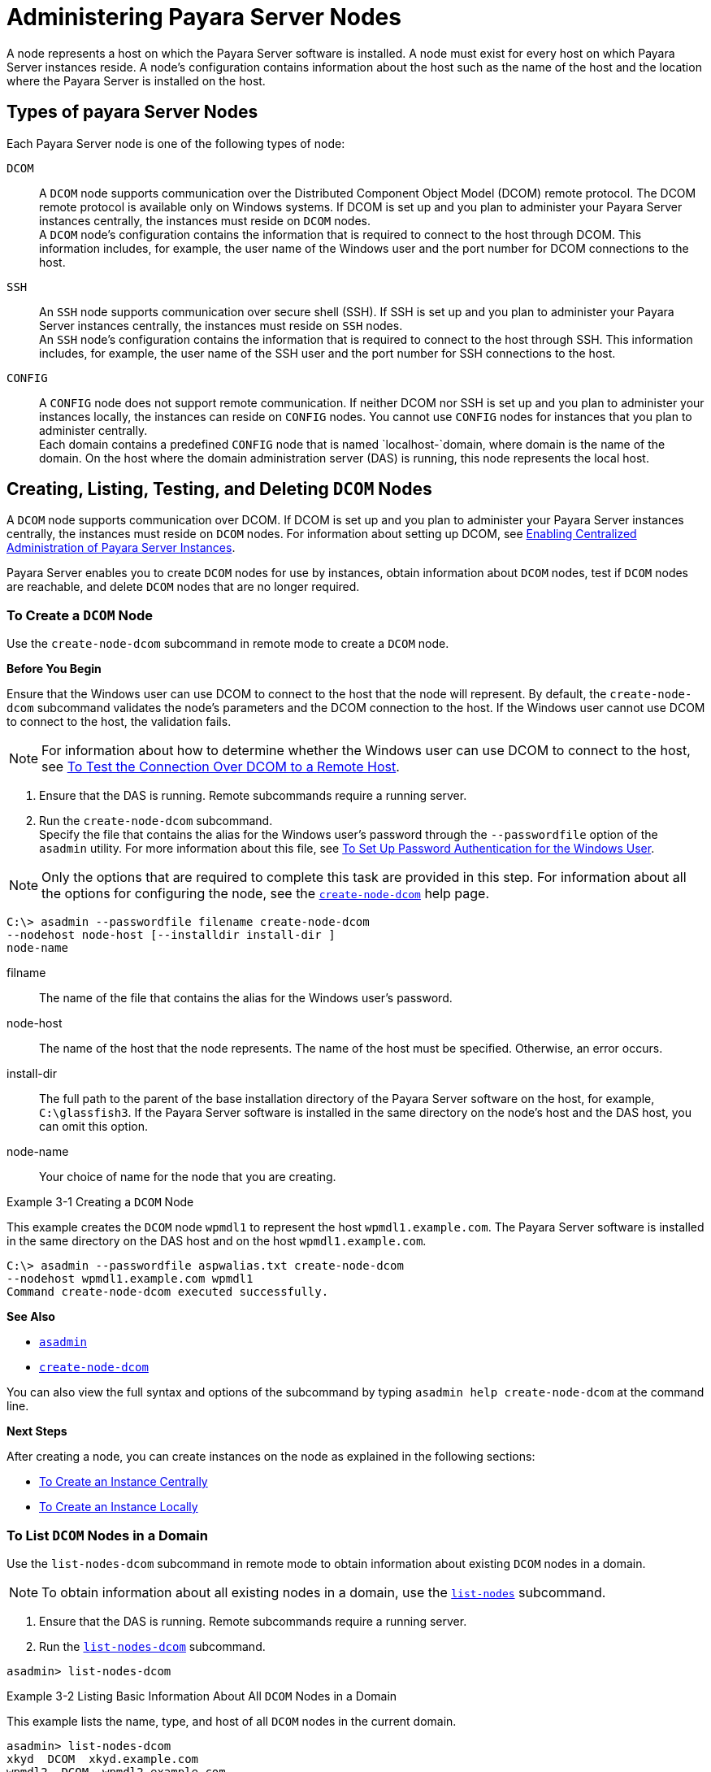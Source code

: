 [[administering-payara-server-nodes]]
= Administering Payara Server Nodes

A node represents a host on which the Payara Server software is installed. A node must exist for every host on which Payara Server instances reside.
A node's configuration contains information about the host such as the name of the host and the location where the Payara Server is installed on the host.

[[types-of-payara-server-nodes]]
== Types of payara Server Nodes

Each Payara Server node is one of the following types of node:

`DCOM`::
  A `DCOM` node supports communication over the Distributed Component
  Object Model (DCOM) remote protocol. The DCOM remote protocol is
  available only on Windows systems. If DCOM is set up and you plan to
  administer your Payara Server instances centrally, the instances
  must reside on `DCOM` nodes. +
  A `DCOM` node's configuration contains the information that is
  required to connect to the host through DCOM. This information
  includes, for example, the user name of the Windows user and the port
  number for DCOM connections to the host.
`SSH`::
  An `SSH` node supports communication over secure shell (SSH). If SSH
  is set up and you plan to administer your Payara Server instances
  centrally, the instances must reside on `SSH` nodes. +
  An `SSH` node's configuration contains the information that is
  required to connect to the host through SSH. This information
  includes, for example, the user name of the SSH user and the port
  number for SSH connections to the host.
`CONFIG`::
  A `CONFIG` node does not support remote communication. If neither DCOM
  nor SSH is set up and you plan to administer your instances locally,
  the instances can reside on `CONFIG` nodes. You cannot use `CONFIG`
  nodes for instances that you plan to administer centrally. +
  Each domain contains a predefined `CONFIG` node that is named
  `localhost-`domain, where domain is the name of the domain. On the
  host where the domain administration server (DAS) is running, this
  node represents the local host.

[[creating-listing-testing-and-deleting-dcom-nodes]]
== Creating, Listing, Testing, and Deleting `DCOM` Nodes

A `DCOM` node supports communication over DCOM. If DCOM is set up and you plan to administer your Payara Server instances centrally, the instances must reside on `DCOM` nodes.
For information about setting up DCOM, see xref:ssh-setup.adoc#enabling-centralized-administration-of-payara-server-instances[Enabling Centralized Administration of Payara Server Instances].

Payara Server enables you to create `DCOM` nodes for use by instances, obtain information about `DCOM` nodes, test if `DCOM` nodes are reachable, and delete `DCOM` nodes that are no longer required.

[[to-create-a-dcom-node]]
=== To Create a `DCOM` Node

Use the `create-node-dcom` subcommand in remote mode to create a `DCOM` node.

*Before You Begin*

Ensure that the Windows user can use DCOM to connect to the host that the node will represent. By default, the `create-node-dcom` subcommand validates the node's parameters and the DCOM connection to the host.
If the Windows user cannot use DCOM to connect to the host, the validation fails.

NOTE: For information about how to determine whether the Windows user can use DCOM to connect to the host, see xref:ssh-setup.adoc#to-test-the-connection-over-dcom-to-a-remote-host[To Test the Connection Over DCOM to a Remote Host].

. Ensure that the DAS is running. Remote subcommands require a running server.
. Run the `create-node-dcom` subcommand. +
Specify the file that contains the alias for the Windows user's password through the `--passwordfile` option of the `asadmin` utility. For more information about this file, see xref:ssh-setup.adoc#to-set-up-password-authentication-for-the-windows-user[To Set Up Password Authentication for the Windows User]. +

NOTE: Only the options that are required to complete this task are provided in this step. For information about all the options for configuring the node, see the xref:docs:reference-manual:create-node-dcom.adoc[`create-node-dcom`] help page.

[source,shell]
----
C:\> asadmin --passwordfile filename create-node-dcom
--nodehost node-host [--installdir install-dir ]
node-name
----
filname::
  The name of the file that contains the alias for the Windows user's password.
node-host::
  The name of the host that the node represents. The name of the host must be specified. Otherwise, an error occurs.
install-dir::
  The full path to the parent of the base installation directory of the Payara Server software on the host, for example, `C:\glassfish3`.
  If the Payara Server software is installed in the same directory on the node's host and the DAS host, you can omit this option.
node-name::
  Your choice of name for the node that you are creating.

[[example-3-1]]
.Example 3-1 Creating a `DCOM` Node

This example creates the `DCOM` node `wpmdl1` to represent the host `wpmdl1.example.com`. The Payara Server software is installed in the same directory on the DAS host and on the host `wpmdl1.example.com`.

[source,shell]
----
C:\> asadmin --passwordfile aspwalias.txt create-node-dcom
--nodehost wpmdl1.example.com wpmdl1
Command create-node-dcom executed successfully.
----

**See Also**

* xref:docs:reference-manual:asadmin.adoc[`asadmin`]
* xref:docs:reference-manual:create-node-dcom.adoc[`create-node-dcom`]

You can also view the full syntax and options of the subcommand by typing `asadmin help create-node-dcom` at the command line.

*Next Steps*

After creating a node, you can create instances on the node as explained in the following sections:

* xref:instances.adoc#to-create-an-instance-centrally[To Create an Instance Centrally]
* xref:instances.adoc#to-create-an-instance-locally[To Create an Instance Locally]

[[to-list-dcom-nodes-in-a-domain]]
=== To List `DCOM` Nodes in a Domain

Use the `list-nodes-dcom` subcommand in remote mode to obtain information about existing `DCOM` nodes in a domain.

NOTE: To obtain information about all existing nodes in a domain, use the xref:docs:reference-manual:list-nodes.adoc[`list-nodes`] subcommand.

. Ensure that the DAS is running. Remote subcommands require a running server.
. Run the xref:docs:reference-manual:list-nodes-dcom.adoc#list-nodes-dcom[`list-nodes-dcom`] subcommand. +
[source,shell]
----
asadmin> list-nodes-dcom
----

[[example-3-2]]
.Example 3-2 Listing Basic Information About All `DCOM` Nodes in a Domain

This example lists the name, type, and host of all `DCOM` nodes in the current domain.

[source,shell]
----
asadmin> list-nodes-dcom
xkyd  DCOM  xkyd.example.com
wpmdl2  DCOM  wpmdl2.example.com
wpmdl1  DCOM  wpmdl1.example.com
Command list-nodes-dcom executed successfully.
----

[[example-3-3]]
.Example 3-3 Listing Detailed Information About All `DCOM` Nodes in a Domain

This example lists detailed information about all `DCOM` nodes in the current domain.

[source,shell]
----
asadmin> list-nodes-dcom --long=true
NODE NAME    TYPE   NODE HOST            INSTALL DIRECTORY   REFERENCED BY
xkyd         DCOM   xkyd.example.com     C:\glassfish3
wpmdl2       DCOM   wpmdl2.example.com   C:\glassfish3       wdi2
wpmdl1       DCOM   wpmdl1.example.com   C:\glassfish3       wdi1
Command list-nodes-dcom executed successfully.
----

*See Also*

* xref:docs:reference-manual:list-nodes.adoc[`list-nodes`]
* xref:docs:reference-manual:list-nodes-dcom.adoc[`list-nodes-dcom`]

You can also view the full syntax and options of the subcommands by typing the following commands at the command line:

* `asadmin help list-nodes`
* `asadmin help list-nodes-dcom`

[[to-test-if-a-dcom-node-is-reachable]]
=== To Test if a `DCOM` Node is Reachable

Use the `ping-node-dcom` subcommand in remote mode to test if a `DCOM` node is reachable.

*Before You Begin*

Ensure that DCOM is configured on the host where the DAS is running and on the host that the node represents.

. Ensure that the DAS is running. Remote subcommands require a running server.
. Run the `ping-node-dcom` subcommand.

NOTE: Only the options that are required to complete this task are provided in
this step. For information about all the options for testing the node, see the xref:docs:reference-manual:ping-node-dcom.adoc[`ping-node-dcom`] help page.

[source,shell]
----
asadmin> ping-node-dcom node-name
----
node-name::
  The name of the node to test.

[[example-3-4]]
.Example 3-4 Testing if a `DCOM` Node Is Reachable

This example tests if the `DCOM` node `wpmdl2` is reachable.

[source,shell]
----
asadmin> ping-node-dcom wpmdl2
Successfully made DCOM connection to node wpmdl2 (wpmdl2.example.com)
Command ping-node-dcom executed successfully.
----

*See Also*

xref:docs:reference-manual:ping-node-dcom.adoc[`ping-node-dcom`]

You can also view the full syntax and options of the subcommand by typing `asadmin help ping-node-dcom` at the command line.

[[to-delete-a-dcom-node]]
=== To Delete a `DCOM` Node

Use the `delete-node-dcom` subcommand in remote mode to delete a `DCOM` node.

Deleting a node removes the node from the configuration of the DAS. The node's directories and files are deleted when the last Payara Server instance that resides on the node is deleted.

*Before You Begin*

Ensure that no Payara Server instances reside on the node that you are deleting. For information about how to delete an instance, see the following sections.

* xref:instances.adoc#to-delete-an-instance-centrally[To Delete an Instance Centrally]
* xref:instances.adoc#to-delete-an-instance-locally[To Delete an Instance Locally]

. Ensure that the DAS is running. Remote subcommands require a running server.
. Confirm that no instances reside on the node that you are deleting.
+
[source,shell]
----
asadmin> list-nodes-dcom --long=true
----
.  Run the xref:docs:reference-manual:delete-node-dcom.adoc[`delete-node-dcom`] subcommand.
+
[source,shell]
----
asadmin> delete-node-dcom node-name
----
node-name::
  The name of the node that you are deleting.

[[example-3-5]]
.Example 3-5 Deleting a `DCOM` Node

This example confirms that no instances reside on the `DCOM` node `xkyd` and deletes the node `xkyd`.

[source,shell]
----
asadmin> list-nodes-dcom --long=true
NODE NAME    TYPE   NODE HOST            INSTALL DIRECTORY   REFERENCED BY
xkyd         DCOM   xkyd.example.com     C:\glassfish3
wpmdl2       DCOM   wpmdl2.example.com   C:\glassfish3       wdi2
wpmdl1       DCOM   wpmdl1.example.com   C:\glassfish3       wdi1
Command list-nodes-dcom executed successfully.
asadmin> delete-node-dcom xkyd
Command delete-node-dcom executed successfully.
----

*See also*

* xref:instances.adoc#to-delete-an-instance-centrally[To Delete an Instance Centrally]
* xref:instances.adoc#to-delete-an-instance-locally[To Delete an Instance Locally]
* xref:docs:reference-manual:delete-node-dcom.adoc[`delete-node-dcom`]
* xref:docs:reference-manual:list-nodes-dcom.adoc[`list-nodes-dcom`]

You can also view the full syntax and options of the subcommands by typing the following commands at the command line:

* `asadmin help delete-node-dcom`
* `asadmin help list-nodes-dcom`

[[creating-listing-testing-and-deleting-ssh-nodes]]
== Creating, Listing, Testing, and Deleting `SSH` Nodes

An `SSH` node supports communication over SSH. If SSH is set up and you plan to administer your Payara Server instances centrally, the
instances must reside on `SSH` nodes. For information about setting up SSH, see xref:ssh-setup.adoc#enabling-centralized-administration-of-payara-server-instances[Enabling Centralized Administration of Payara Server Instances].

NOTE: Windows systems also support communications over DCOM as an alternative to SSH.

Payara Server enables you to create `SSH` nodes for use by instances, obtain information about `SSH` nodes, test if `SSH` nodes are reachable, and delete `SSH` nodes that are no longer required.

[[to-create-an-ssh-node]]
=== To Create an `SSH` Node

Use the `create-node-ssh` subcommand in remote mode to create an `SSH` node.

*Before You Begin*

Ensure that the SSH user can use SSH to log in to the host that the node will represent. By default, the `create-node-ssh` subcommand validates the node's parameters and the SSH connection to the host.
If the SSH user cannot use SSH to log in to the host, the validation fails.

. Ensure that the DAS is running. Remote subcommands require a running server.
. Run the `create-node-ssh` subcommand.
+
NOTE: Only the options that are required to complete this task are provided in this step. For information about all the options for configuring the node, see the xref:docs:reference-manual:create-node-ssh.adoc[`create-node-ssh`] help page. +
If you are using password authentication for the SSH user, you must specify a password file through the `--passwordfile` option of the
xref:docs:reference-manual:asadmin.adoc[`asadmin`] utility. For more information about SSH user authentication, see link:ssh-setup.adoc#setting-up-ssh-user-authentication[Setting Up SSH User Authentication].

[source,shell]
----
asadmin> create-node-ssh --nodehost node-host [--installdir install-dir ]
node-name
----
node-host::
  The name of the host that the node represents. The name of the host must be specified. Otherwise, an error occurs.
install-dir::
  The full path to the parent of the base installation directory of the Payara Server software on the host, for example,
  `/export/glassfish3/`. If the Payara Server software is installed in the same directory on the node's host and the DAS host, you can omit this option.
node-name::
  Your choice of name for the node that you are creating.

[[example-3-6]]
.Example 3-6 Creating an `SSH` Node

This example creates the `SSH` node `sj01` to represent the host `sj01.example.com`. The Payara Server software is installed in the same directory on the DAS host and on the host `sj01.example.com`.

[source,shell]
----
asadmin> create-node-ssh --nodehost sj01.example.com sj01
Command create-node-ssh executed successfully.
----

Troubleshooting

The `create-node-ssh` subcommand might fail to create the node and report the error `Illegal sftp packet len`. If this error occurs, ensure
that no the startup file on the remote host displays text for noninteractive shells. Examples of startup files are `.bashrc`, `.cshrc`, `.login`, and `.profile`.

The SSH session interprets any text message that is displayed during login as a file-transfer protocol packet. Therefore, any statement in a
startup file that displays text messages corrupts the SSH session, causing this error.

*See also*

xref:docs:reference-manual:create-node-ssh.adoc[`create-node-ssh`]

You can also view the full syntax and options of the subcommand by typing `asadmin help create-node-ssh` at the command line.

*Next Steps*

After creating a node, you can create instances on the node as explained in the following sections:

* xref:instances.adoc#to-create-an-instance-centrally[To Create an Instance Centrally]
* xref:instances.adoc#to-create-an-instance-locally[To Create an Instance Locally]

[[to-list-ssh-nodes-in-a-domain]]
=== To List `SSH` Nodes in a Domain

Use the `list-nodes-ssh` subcommand in remote mode to obtain information about existing `SSH` nodes in a domain.

NOTE: To obtain information about all existing nodes in a domain, use the xref:docs:reference-manual:list-nodes.adoc[`list-nodes`] subcommand.

. Ensure that the DAS is running. Remote subcommands require a running server.
. Run the xref:docs:reference-manual:list-nodes-ssh.adoc[`list-nodes-ssh`] subcommand.
+
[source,shell]
----
asadmin> list-nodes-ssh
----

[[example-3-7]]
.Example 3-7 Listing Basic Information About All `SSH` Nodes in a Domain

This example lists the name, type, and host of all `SSH` nodes in the current domain.

[source,shell]
----
asadmin> list-nodes-ssh
sj01  SSH  sj01.example.com
sj02  SSH  sj02.example.com
Command list-nodes-ssh executed successfully.
----

[[example-3-8]]
.Example 3-8 Listing Detailed Information About All `SSH` Nodes in a Domain

This example lists detailed information about all `SSH` nodes in the current domain.

[source,shell]
----
asadmin> list-nodes-ssh --long=true
NODE NAME   TYPE   NODE HOST          INSTALL DIRECTORY    REFERENCED BY
sj01        SSH    sj01.example.com   /export/glassfish3   pmd-i1
sj02        SSH    sj02.example.com   /export/glassfish3   pmd-i2
Command list-nodes-ssh executed successfully.
----

*See also*

* xref:docs:reference-manual:list-nodes.adoc[`list-nodes`]
* xref:docs:reference-manual:list-nodes-ssh.adoc[`list-nodes-ssh`]

You can also view the full syntax and options of the subcommands by typing the following commands at the command line:

* `asadmin help list-nodes`
* `asadmin help list-nodes-ssh`

[[to-test-if-an-ssh-node-is-reachable]]
=== To Test if an `SSH` Node is Reachable

Use the `ping-node-ssh` subcommand in remote mode to test if an `SSH` node is reachable.

*Before You Begin*

Ensure that SSH is configured on the host where the DAS is running and on the host that the node represents.

. Ensure that the DAS is running. Remote subcommands require a running server.
. Run the `ping-node-ssh` subcommand.
+
NOTE: Only the options that are required to complete this task are provided in
this step. For information about all the options for testing the node, see the xref:docs:reference-manual:ping-node-ssh.adoc[`ping-node-ssh`] help page.

[source,shell]
----
asadmin> ping-node-ssh node-name
----
node-name::
  The name of the node to test.

[[example-3-9]]
.Example 3-9 Testing if an `SSH` Node Is Reachable

This example tests if the `SSH` node `sj01` is reachable.

[source,shell]
----
asadmin> ping-node-ssh sj01
Successfully made SSH connection to node sj01 (sj01.example.com)
Command ping-node-ssh executed successfully.
----

*See also*

xref:docs:reference-manual:ping-node-ssh.adoc[`ping-node-ssh`]

You can also view the full syntax and options of the subcommand by typing `asadmin help ping-node-ssh` at the command line.

[[to-delete-an-ssh-node]]
=== To Delete an `SSH` Node

Use the `delete-node-ssh` subcommand in remote mode to delete an `SSH` node.

Deleting a node removes the node from the configuration of the DAS. The node's directories and files are deleted when the last Payara Server instance that resides on the node is deleted.

*Before You Begin*

Ensure that no Payara Server instances reside on the node that you are deleting. For information about how to delete an instance, see the following sections.

* xref:instances.adoc#to-delete-an-instance-centrally[To Delete an Instance Centrally]
* xref:instances.adoc#to-delete-an-instance-locally[To Delete an Instance Locally]

. Ensure that the DAS is running. Remote subcommands require a running server.
. Confirm that no instances reside on the node that you are deleting.
+
[source,shell]
----
asadmin> list-nodes-ssh --long=true
----
. Run the xref:reference-manual:delete-node-ssh.adoc[`delete-node-ssh`] subcommand.
+
[source,shell]
----
asadmin> delete-node-ssh node-name
----
node-name::
  The name of the node that you are deleting.

[[example-3-10]]
.Example 3-10 Deleting an `SSH` Node

This example confirms that no instances reside on the `SSH` node `sj01` and deletes the node `sj01`.

[source,shell]
----
asadmin> list-nodes-ssh --long=true
NODE NAME   TYPE   NODE HOST          INSTALL DIRECTORY    REFERENCED BY
sj01        SSH    sj01.example.com   /export/glassfish3
sj02        SSH    sj02.example.com   /export/glassfish3   pmd-i2
Command list-nodes-ssh executed successfully.
asadmin> delete-node-ssh sj01
Command delete-node-ssh executed successfully.
----

*See also*

* xref:instances.adoc#to-delete-an-instance-centrally[To Delete an Instance Centrally]
* xref:instances.adoc#to-delete-an-instance-locally[To Delete an Instance Locally]
* xref:docs:reference-manual:delete-node-ssh.adoc[`delete-node-ssh`]
* xref:docs:reference-manual:list-nodes-ssh.adoc[`list-nodes-ssh`]

You can also view the full syntax and options of the subcommands by typing the following commands at the command line:

* `asadmin help delete-node-ssh`
* `asadmin help list-nodes-ssh`

[[creating-listing-and-deleting-config-nodes]]
== Creating, Listing, and Deleting `CONFIG` Nodes

A `CONFIG` node does not support remote communication. If neither DCOM nor SSH is set up and you plan to administer your instances locally, the
instances can reside on `CONFIG` nodes. You cannot use `CONFIG` nodes for instances that you plan to administer centrally.

Payara Server enables you to create `CONFIG` nodes for use by instances, obtain information about `CONFIG` nodes, and delete `CONFIG`
nodes that are no longer required.

[[to-create-a-config-node]]
=== To Create a `CONFIG` Node

Use the `create-node-config` command in remote mode to create a `CONFIG` node.

NOTE: If you create an instance locally on a host for which no nodes are defined, you can create the instance without creating a node beforehand.
In this situation, Payara Server creates a `CONFIG` node for you. The name of the node is the unqualified name of the host.
For more information, see xref:instances.adoc#to-create-an-instance-locally[To Create an Instance Locally].

. Ensure that the DAS is running. Remote subcommands require a running server.
. Run the `create-node-config` subcommand.

NOTE: Only the options that are required to complete this task are provided in this step. For information about all the options for configuring the node, see the xref:docs:reference-manual:create-node-config.adoc[`create-node-config`] help page.

[source,shell]
----
asadmin> create-node-config [--nodehost node-host] [--installdir install-dir ]
node-name
----
node-host::
  The name of the host that the node represents. You may omit this option. The name of the host can be determined when instances that reside on the node are created.
install-dir::
  The full path to the parent of the base installation directory of the Payara Server software on the host, for example, `/export/glassfish3/`. You may omit this option.
  The installation directory can be determined when instances that reside on the node are created.
node-name::
  Your choice of name for the node that you are creating.

[[example-3-11]]
.Example 3-11 Creating a `CONFIG` Node

This example creates the `CONFIG` node `cfg01`. The host that the node represents and the installation directory of the Payara Server
software on the host are to be determined when instances are added to the node.

[source,shell]
----
asadmin> create-node-config cfg01
Command create-node-config executed successfully.
----

*See also*

xref:docs:reference-manual:create-node-config.adoc[`create-node-config`]

You can also view the full syntax and options of the subcommand by typing `asadmin help create-node-config` at the command line.

*Next Steps*

After creating a node, you can create instances on the node as explained in xref:instances.adoc#to-create-an-instance-locally[To Create an Instance Locally].

[[to-list-config-nodes-in-a-domain]]
=== To List `CONFIG` Nodes in a Domain

Use the `list-nodes-config` subcommand in remote mode to obtain information about existing `CONFIG` nodes in a domain.

NOTE: To obtain information about all existing nodes in a domain, use the xref:docs:reference-manual:list-nodes.adoc[`list-nodes`] subcommand.

. Ensure that the DAS is running. Remote subcommands require a running server.
. Run the xref:docs:reference-manual:list-nodes-config.adoc[`list-nodes-config`] subcommand.
+
[source,shell]
----
asadmin> list-nodes-config
----

[[example-3-12]]
.Example 3-12 Listing Basic Information About All `CONFIG` Nodes in a Domain

This example lists the name, type, and host of all `CONFIG` nodes in the current domain.

[source,shell]
----
asadmin> list-nodes-config
localhost-domain1  CONFIG  localhost
cfg01  CONFIG  cfg01.example.com
cfg02  CONFIG  cfg02.example.com
Command list-nodes-config executed successfully.
----

[[example-3-13]]
.Example 3-13 Listing Detailed Information About All `CONFIG` Nodes in a Domain

This example lists detailed information about all `CONFIG` nodes in the current domain.

[source,shell]
----
asadmin> list-nodes-config --long=true
NODE NAME           TYPE     NODE HOST            INSTALL DIRECTORY    REFERENCED BY
localhost-domain1   CONFIG   localhost            /export/glassfish3
cfg01               CONFIG   cfg01.example.com    /export/glassfish3   yml-i1
cfg02               CONFIG   cfg02.example.com    /export/glassfish3   yml-i2
Command list-nodes-config executed successfully.
----

*See also*

* xref:docs:reference-manual:list-nodes.adoc[`list-nodes`]
* xref:docs:reference-manual:list-nodes-config.adoc[`list-nodes-config`]

You can also view the full syntax and options of the subcommands by typing the following commands at the command line:

* `asadmin help list-nodes`
* `asadmin help list-nodes-config`

[[to-delete-a-config-node]]
=== To Delete a `CONFIG` Node

Use the `delete-node-config` subcommand in remote mode to delete a `CONFIG` node.

Deleting a node removes the node from the configuration of the DAS. The node's directories and files are deleted when the last Payara Server instance that resides on the node is deleted.

*Before You Begin*

Ensure that no Payara Server instances reside on the node that you are deleting. For information about how to delete an instance that resides on a `CONFIG` node, see xref:instances.adoc#to-delete-an-instance-locally[To Delete an Instance Locally].

. Ensure that the DAS is running. Remote subcommands require a running server.
. Confirm that no instances reside on the node that you are deleting.
+
[source,shell]
----
asadmin> list-nodes-config --long=true
----
. Run the xref:reference-manual:delete-node-config.adoc[`delete-node-config`] subcommand.
+
[source,shell]
----
asadmin> delete-node-config node-name
----
node-name::
  The name of the node that you are deleting.

[[example-3-14]]
.Example 3-14 Deleting a `CONFIG` Node

This example confirms that no instances reside on the `CONFIG` node `cfg01` and deletes the node `cfg01`.

[source,shell]
----
asadmin> list-nodes-config --long=true
NODE NAME           TYPE     NODE HOST           INSTALL DIRECTORY    REFERENCED BY
localhost-domain1   CONFIG   localhost           /export/glassfish3
cfg01               CONFIG   cfg01.example.com   /export/glassfish3
cfg02               CONFIG   cfg02.example.com   /export/glassfish3   yml-i2
Command list-nodes-config executed successfully.
asadmin> delete-node-config cfg01
Command delete-node-config executed successfully.
----

*See also*

* xref:instances.adoc#to-delete-an-instance-locally[To Delete an Instance Locally]
* xref:docs:reference-manual:delete-node-config.adoc[`delete-node-config`]
* xref:docs:reference-manual:list-nodes-config.adoc[`list-nodes-config`]

You can also view the full syntax and options of the subcommands by typing the following commands at the command line:

* `asadmin help delete-node-config`
* `asadmin help list-nodes-config`

[[updating-and-changing-the-type-of-a-node]]
== Updating and Changing the Type of a Node

Payara Server enables you to update the configuration data of any node and to change the type of a node.

[[to-update-a-dcom-node]]
=== To Update a `DCOM` Node

Use the `update-node-dcom` subcommand in remote mode to update a `DCOM` node.

Options of this subcommand specify the new values of the node's configuration data. If you omit an option, the existing value is unchanged.

*Before You Begin*

Ensure that the following prerequisites are met:

* DCOM is configured on the host where the DAS is running and on the host that the node represents.
* The node that you are updating exists.

. Ensure that the DAS is running. Remote subcommands require a running server.
. Run the `update-node-dcom` subcommand.
+
[source,shell]
----
asadmin> update-node-dcom options node-name
----
options::
  Options of the `update-node-dcom` subcommand for changing the node's configuration data. For information about these options, see the
xref:docs:reference-manual:update-node-ssh.adoc[`update-node-dcom`] help page.
node-name::
  The name of the `DCOM` node to update.

[[example-3-15]]
.Example 3-15 Updating a `DCOM` Node

This example updates the host that the node `wpmdl1` represents to `wj01`.

[source,shell]
----
asadmin> update-node-dcom --nodehost wj01 wpmdl1
Command update-node-dcom executed successfully.
----

*See also*

xref:docs:reference-manual:update-node-ssh.adoc[`update-node-dcom`]

You can also view the full syntax and options of the subcommand by typing `asadmin help update-node-dcom` at the command line.

[[to-update-an-ssh-node]]
=== To Update an `SSH` Node

Use the `update-node-ssh` subcommand in remote mode to update an `SSH` node.

Options of this subcommand specify the new values of the node's configuration data. If you omit an option, the existing value is unchanged.

*Before You Begin*

Ensure that the following prerequisites are met:

* SSH is configured on the host where the DAS is running and on the host that the node represents.
* The node that you are updating exists.

. Ensure that the DAS is running. Remote subcommands require a running server.
. Run the `update-node-ssh` subcommand.
+
[source,shell]
----
asadmin> update-node-ssh options node-name
----
options::
  Options of the `update-node-ssh` subcommand for changing the node's configuration data. For information about these options, see the
xref:docs:reference-manual:update-node-ssh001.adoc[`update-node-ssh`] help page.
node-name::
  The name of the `SSH` node to update.

[[example-3-16]]
.Example 3-16 Updating an `SSH` Node

This example updates the host that the node `sj01` represents to `adc01.example.com`.

[source,shell]
----
asadmin> update-node-ssh --nodehost adc01.example.com sj01
Command update-node-ssh executed successfully.
----

*See also*

xref:docs:reference-manual:update-node-ssh001.adoc[`update-node-ssh`]

You can also view the full syntax and options of the subcommand by typing `asadmin help update-node-ssh` at the command line.

[[to-update-a-config-node]]
=== To Update a `CONFIG` Node

Use the `update-node-config` subcommand in remote mode to update a `CONFIG` node.

Options of this subcommand specify the new values of the node's configuration data. If you omit an option, the existing value is unchanged.

*Before You Begin*

Ensure that the node that you are updating exists.

. Ensure that the DAS is running. Remote subcommands require a running server.
. Run the `update-node-config` subcommand.
+
[source,shell]
----
asadmin> uupdate-node-config options node-name
----
options::
  Options of the `update-node-config` subcommand for changing the node's configuration data. For information about these options, see the
xref:docs:reference-manual:update-node-config.adoc[`update-node-config`] help page.
node-name::
  The name of the `CONFIG` node to update.

[[example-3-17]]
Example 3-17 Updating a `CONFIG` Node

This example updates the host that the node `cfg02` represents to `adc02.example.com`.

[source,shell]
----
asadmin> update-node-config --nodehost adc02.example.com cfg02
Command update-node-config executed successfully.
----

*See also*

xref:docs:reference-manual:update-node-config.adoc[`update-node-config`]

You can also view the full syntax and options of the subcommand by typing `asadmin help update-node-config` at the command line.

[[to-change-the-type-of-a-node]]
=== To Change the Type of a Node

The subcommands for updating a node can also be used to change the type of a node.

Changing the type of a `CONFIG` node enables remote communication for the node. The type of the node after the change determines the protocol over which the node is enabled for remote communication:

* A `DCOM` node is enabled for communication over DCOM.
* An `SSH` node is enabled for communication over SSH.

As part of the process of changing the type of a node, you can also change other configuration data for the node.

Options of the subcommands for updating a node specify the new values of the node's configuration data. For most options, if you omit the option,
the existing value is unchanged. However, default values are applied in the following situations:

* Any of the following options of the `update-node-dcom` subcommand is omitted:

** `--windowsuser`

** `--windowsdomain`
* Any of the following options of the `update-node-ssh` subcommand is omitted:

** `--sshport`

** `--sshuser`

** `--sshkeyfile`

CAUTION: Changing a `DCOM` node or an `SSH` node to a `CONFIG` node disables remote communication for the node.

*Before You Begin*

Ensure that the following prerequisites are met:

* SSH or DCOM is configured on the host where the DAS is running and on the host that the node represents.
* The node the type of which you are changing exists.

. Ensure that the DAS is running. Remote subcommands require a running server.
. Run the appropriate subcommand for updating a node, depending on the type of the node after the change.
* To change the type of a node to `DCOM`, run the `update-node-dcom` subcommand on the node.
+
[source,shell]
----
asadmin> update-node-dcom [options] config-or-ssh-node-name
----
options::
  Options of the `update-node-dcom` subcommand for changing the node's configuration data. For information about these options, see the
xref:docs:reference-manual:update-node-ssh.adoc[`update-node-dcom`] help page.
config-or-ssh-node-name::
  The name of the `CONFIG` node or the `SSH` node to change.
* To change the type of a node to `SSH`, run the `update-node-ssh` subcommand on the node.
+
[source,shell]
----
asadmin> update-node-ssh [options] config-or-dcom-node-name
----
options::
  Options of the `update-node-ssh` subcommand for changing the node's configuration data. For information about these options, see the
xref:docs:reference-manual:update-node-ssh001.adoc[`update-node-ssh`] help page.
config-or-dcom-node-name::
  The name of the `CONFIG` node or the `DCOM` node to change.
* To change the type of a node to `CONFIG`, run the `update-node-config` subcommand on the node.
+
[source,shell]
----
asadmin> update-node-config [options] dcom-or-ssh-node-name
----
options::
  Options of the `update-node-config` subcommand for changing the node's configuration data. For information about these options, see the
xref:docs:reference-manual:update-node-config.adoc[`update-node-config`] help page.
dcom-or-ssh-node-name::
  The name of the `DCOM` node or the `SSH` node to change.

[[example-3-18]]
Example 3-18 Changing a `CONFIG` Node to an `SSH` Node

This example changes the `CONFIG` node `cfg02` to an `SSH` node.

[source,shell]
----
asadmin> update-node-ssh cfg02
Command update-node-ssh executed successfully.
----

*See also*

* xref:docs:reference-manual:update-node-config.adoc[`update-node-config`]
* xref:docs:reference-manual:update-node-ssh.adoc[`update-node-dcom`]
* xref:docs:reference-manual:update-node-ssh001.adoc[`update-node-ssh`]

You can also view the full syntax and options of the subcommand by
typing the following commands at the command line.

* `asadmin help update-node-config`
* `asadmin help update-node-dcom`
* `asadmin help update-node-ssh`

